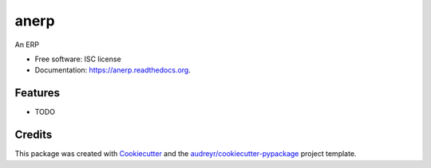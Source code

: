===============================
anerp
===============================

.. image:: https://img.shields.io/pypi/v/anerp.svg
        :target: https://pypi.python.org/pypi/anerp

.. image:: https://img.shields.io/travis/fernandojunior/anerp.svg
        :target: https://travis-ci.org/fernandojunior/anerp

.. image:: https://readthedocs.org/projects/anerp/badge/?version=latest
        :target: https://readthedocs.org/projects/anerp/?badge=latest
        :alt: Documentation Status


An ERP

* Free software: ISC license
* Documentation: https://anerp.readthedocs.org.

Features
--------

* TODO

Credits
---------

This package was created with Cookiecutter_ and the `audreyr/cookiecutter-pypackage`_ project template.

.. _Cookiecutter: https://github.com/audreyr/cookiecutter
.. _`audreyr/cookiecutter-pypackage`: https://github.com/audreyr/cookiecutter-pypackage

